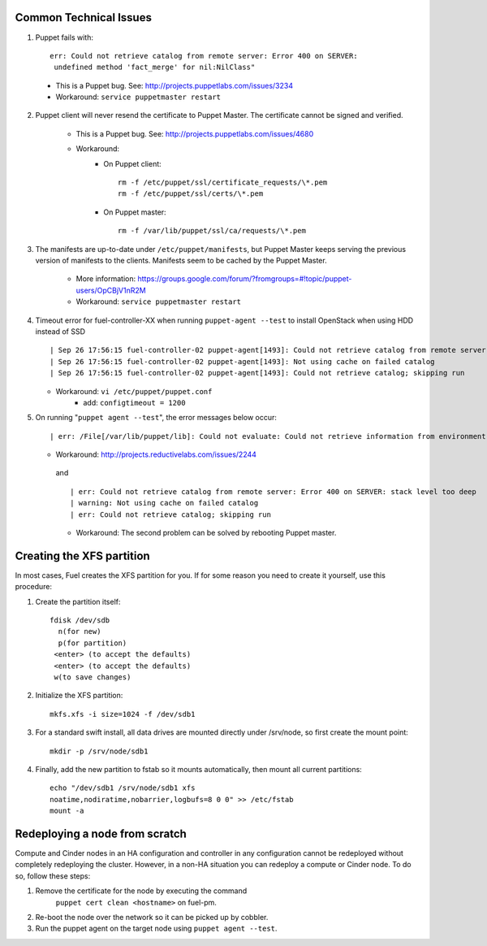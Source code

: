 .. _common-technical-issues:

Common Technical Issues
-----------------------

1. Puppet fails with::

      err: Could not retrieve catalog from remote server: Error 400 on SERVER: 
       undefined method 'fact_merge' for nil:NilClass"

  * This is a Puppet bug.  See: http://projects.puppetlabs.com/issues/3234
  * Workaround: ``service puppetmaster restart``

2. Puppet client will never resend the certificate to Puppet Master. The 
   certificate cannot be signed and verified.
    
    * This is a Puppet bug.  See: http://projects.puppetlabs.com/issues/4680
    * Workaround:
        * On Puppet client::

            rm -f /etc/puppet/ssl/certificate_requests/\*.pem
            rm -f /etc/puppet/ssl/certs/\*.pem

        * On Puppet master::

            rm -f /var/lib/puppet/ssl/ca/requests/\*.pem

3. The manifests are up-to-date under ``/etc/puppet/manifests``, but Puppet 
   Master keeps serving the previous version of manifests to the clients. 
   Manifests seem to be cached by the Puppet Master.

    * More information: https://groups.google.com/forum/?fromgroups=#!topic/puppet-users/OpCBjV1nR2M
    * Workaround: ``service puppetmaster restart``

4. Timeout error for fuel-controller-XX when running ``puppet-agent --test`` to 
   install OpenStack when using HDD instead of SSD ::

      | Sep 26 17:56:15 fuel-controller-02 puppet-agent[1493]: Could not retrieve catalog from remote server: execution expired
      | Sep 26 17:56:15 fuel-controller-02 puppet-agent[1493]: Not using cache on failed catalog
      | Sep 26 17:56:15 fuel-controller-02 puppet-agent[1493]: Could not retrieve catalog; skipping run

   * Workaround: ``vi /etc/puppet/puppet.conf``
        * add: ``configtimeout = 1200``

5. On running "``puppet agent --test``", the error messages below occur::

     | err: /File[/var/lib/puppet/lib]: Could not evaluate: Could not retrieve information from environment production source(s) puppet://fuel-pm.localdomain/plugins

   * Workaround: http://projects.reductivelabs.com/issues/2244

    and ::

      | err: Could not retrieve catalog from remote server: Error 400 on SERVER: stack level too deep
      | warning: Not using cache on failed catalog
      | err: Could not retrieve catalog; skipping run

    * Workaround: The second problem can be solved by rebooting Puppet master.

.. _create-the-XFS-partition:

Creating the XFS partition
--------------------------

In most cases, Fuel creates the XFS partition for you.  If for some reason you 
need to create it yourself, use this procedure:

1. Create the partition itself::

    fdisk /dev/sdb
      n(for new)
      p(for partition)
     <enter> (to accept the defaults)
     <enter> (to accept the defaults)
     w(to save changes)

2. Initialize the XFS partition::

    mkfs.xfs -i size=1024 -f /dev/sdb1

3. For a standard swift install, all data drives are mounted directly under 
   /srv/node, so first create the mount point::

    mkdir -p /srv/node/sdb1

4. Finally, add the new partition to fstab so it mounts automatically, then mount all current partitions::

    echo "/dev/sdb1 /srv/node/sdb1 xfs
    noatime,nodiratime,nobarrier,logbufs=8 0 0" >> /etc/fstab
    mount -a

Redeploying a node from scratch
-------------------------------

Compute and Cinder nodes in an HA configuration and controller in any 
configuration cannot be redeployed without completely redeploying the cluster.  
However, in a non-HA situation you can redeploy a compute or Cinder node.  
To do so, follow these steps:

1. Remove the certificate for the node by executing the command     
    ``puppet cert clean <hostname>`` on fuel-pm.
2. Re-boot the node over the network so it can be picked up by cobbler.
3. Run the puppet agent on the target node using ``puppet agent --test``.

